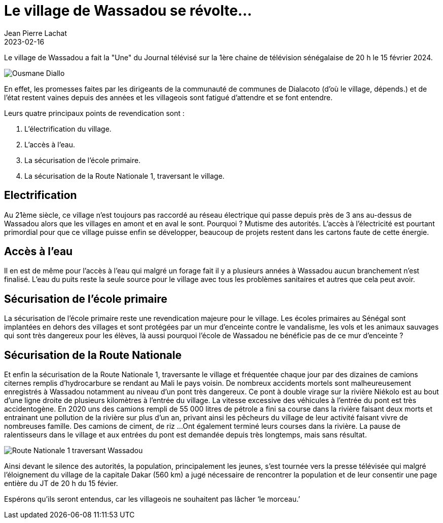 :doctitle: Le village de Wassadou se révolte…
:description: Le village de Wassadou a fait la "Une" du Journal télévisé sur la 1ère chaine de télévision sénégalaise de 20 h le 15 février 2024.
:keywords: Wassadou école
:author: Jean Pierre Lachat
:revdate: 2023-02-16
:teaser: Le village de Wassadou a fait la "Une" du Journal télévisé sur la 1ère chaine de télévision sénégalaise de 20 h le 15 février 2024.
:imgteaser: ../../img/blog/2023/revolte_0.jpg

Le village de Wassadou a fait la "Une" du Journal télévisé sur la 1ère chaine de télévision sénégalaise de 20 h le 15 février 2024.

image::../../img/blog/2023/revolte_0.jpg[Ousmane Diallo]

En effet, les promesses faites par les dirigeants de la communauté de communes de Dialacoto (d’où le village, dépends.) et de l’état restent vaines depuis des années et les villageois sont fatigué d’attendre et se font entendre.

Leurs quatre principaux points de revendication sont :

1. L’électrification du village.
2. L’accès à l’eau.
3. La sécurisation de l’école primaire.
4. La sécurisation de la Route Nationale 1, traversant le village.

== Electrification

Au 21ème siècle, ce village n’est toujours pas raccordé au réseau électrique qui passe depuis près de 3 ans au-dessus de Wassadou alors que les villages en amont et en aval le sont. Pourquoi ? Mutisme des autorités.
L’accès à l’électricité est pourtant primordial pour que ce village puisse enfin se développer, beaucoup de projets restent dans les cartons faute de cette énergie.

== Accès à l'eau

Il en est de même pour l’accès à l’eau qui malgré un forage fait il y a plusieurs années à Wassadou aucun branchement n’est finalisé. L’eau du puits reste la seule source pour le village avec tous les problèmes sanitaires et autres que cela peut avoir.

== Sécurisation de l’école primaire

La sécurisation de l’école primaire reste une revendication majeure pour le village. Les écoles primaires au Sénégal sont implantées en dehors des villages et sont protégées par un mur d’enceinte contre le vandalisme, les vols et les animaux sauvages qui sont très dangereux pour les élèves, là aussi pourquoi l’école de Wassadou ne bénéficie pas de ce mur d’enceinte ?


== Sécurisation de la Route Nationale

Et enfin la sécurisation de la Route Nationale 1, traversante le village et fréquentée chaque jour par des dizaines de camions citernes remplis d’hydrocarbure se rendant au Mali le pays voisin.                                              De nombreux accidents mortels sont malheureusement enregistrés à Wassadou notamment au niveau d’un pont très dangereux. Ce pont à double virage sur la rivière Niékolo est au bout d’une ligne droite de plusieurs kilomètres à l’entrée du village. La vitesse excessive des véhicules à l’entrée du pont est très accidentogène.                                                                                                                En 2020 uns des camions rempli de 55 000 litres de pétrole a fini sa course dans la rivière faisant deux morts et entrainant une pollution de la rivière sur plus d’un an, privant ainsi les pêcheurs du village de leur activité faisant vivre de nombreuses famille. Des camions de ciment, de riz …Ont également terminé leurs courses dans la rivière. La pause de ralentisseurs dans le village et aux entrées du pont est demandée depuis très longtemps, mais sans résultat.

image::../../img/blog/2023/revolte_1.jpg[Route Nationale 1 traversant Wassadou]

Ainsi devant le silence des autorités, la population, principalement les jeunes, s’est tournée vers la presse télévisée qui malgré l’éloignement du village de la capitale Dakar (560 km) a jugé nécessaire de rencontrer la population et de leur consentir une page entière du JT de 20 h du 15 févier.

Espérons qu’ils seront entendus, car les villageois ne souhaitent pas lâcher ‘le morceau.’
